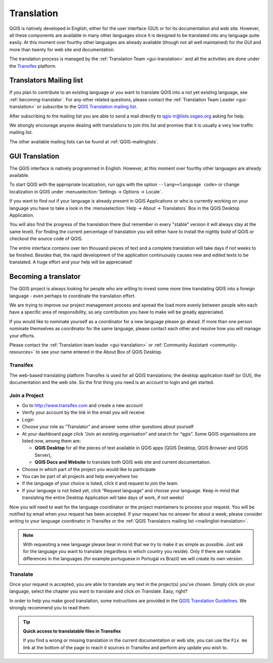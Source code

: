 .. _translate-qgis:

Translation
===========

QGIS is natively developed in English, either for the user interface (GUI) or
for its documentation and web site. However, all these components are available
in many other languages since it is designed to be translated into any language
quite easily.
At this moment over fourthy other languages are already available
(though not all well maintained) for the GUI and more than twenty for web site
and documentation.

The translation process is managed by the :ref:`Translation Team <gui-translation>`
and all the activities are done under the `Transifex <https://www.transifex.com/>`_
platform.


.. _mailinglist-translation:

Translators Mailing list
------------------------

If you plan to contribute to an existing language or you want to translate
QGIS into a not yet existing language, see :ref:`becoming-translator`.
For any other related questions, please contact the
:ref:`Translation Team Leader <gui-translation>` or subscribe to the `QGIS
Translation mailing list <http://lists.osgeo.org/mailman/listinfo/qgis-tr>`_.

After subscribing to the mailing list you are able to send a mail directly to
qgis-tr@lists.osgeo.org asking for help.

We strongly encourage anyone dealing with translations to join this list and
promise that it is usually a very low traffic mailing list.

The other available mailing lists can be found at :ref:`QGIS-mailinglists`.


.. _translate-gui:

GUI Translation
---------------

The QGIS interface is natively programmed in English. However, at this moment
over fourthy other languages are already available.

To start QGIS with the appropriate localization, run qgis with the option
``--lang=<language code>`` or change localization in QGIS under
:menuselection:`Settings -> Options -> Locale`.

If you want to find out if your language is already present in QGIS Applications
or who is currently working on your language you have to take a look in the
:menuselection:`Help -> About -> Translators` Box in the QGIS Desktop Application.

You will also find the progress of the translation there (but remember in
every "stable" version it will always stay at the same level).
For finding the current percentage of translation you will either have to
install the nightly build of QGIS or checkout the source code of QGIS.

The entire interface contains over
ten thousand pieces of text and a complete translation will take days if not
weeks to be finished. Besides that, the rapid development of the application
continuously causes new and edited texts to be translated. A huge effort and
your help will be appreciated!

.. _becoming-translator:

Becoming a translator
---------------------

The QGIS project is always looking for people who are willing to invest some
more time translating QGIS into a foreign language - even perhaps to
coordinate the translation effort.

We are trying to improve our project management process and spread the load
more evenly between people who each have a specific area of responsibility,
so any contribution you have to make will be greatly appreciated.

If you would like to nominate yourself as a coordinator for a new language
please go ahead.
If more than one person nominate themselves as coordinator for the same
language, please contact each other and resolve how you will manage your
efforts.

Please contact the :ref:`Translation team leader <gui-translation>` or
:ref:`Community Assistant <community-resources>` to see your name entered in
the About Box of QGIS Desktop.

Transifex
.........

The web-based translating platform Transifex is used for all QGIS
translations; the desktop application itself (or GUI), the documentation and
the web site. So the first thing you need is an account to login and get
started.

Join a Project
..............

- Go to http://www.transifex.com and create a new account
- Verify your account by the link in the email you will receive
- Login
- Choose your role as “Translator” and answer some other questions about yourself
- At your dashboard page click “Join an existing organisation” and search for “qgis”.
  Some QGIS organisations are listed now, among them are:

  * **QGIS Desktop** for all the pieces of text available in QGIS apps
    (QGIS Desktop, QGIS Browser and QGIS Server),
  * **QGIS Docs and Website** to translate both QGIS web site and current documentation.

- Choose in which part of the project you would like to participate
- You can be part of all projects and help everywhere too
- If the language of your choice is listed, click it and request to join the team.
- If your language is not listed yet, click “Request language” and choose your
  language. Keep in mind that translating the entire Desktop Application will take
  days of work, if not weeks!

Now you will need to wait for the language coordinator or the project maintainers
to process your request. You will be notified by email when your request has been
accepted. If your request has no answer for about a week, please consider writing
to your language coordinator in Transifex or the :ref:`QGIS Translators mailing list
<mailinglist-translation>`.


.. note::
  With requesting a new language please bear in mind that we try to make
  it as simple as possible. Just ask for the language you want to translate
  (regardless in which country you reside). Only if there are notable differences
  in the languages (for example portuguese in Portugal vs Brazil) we will create
  its own version.

Translate
...........

Once your request is accepted, you are able to translate any text in the project(s)
you've chosen. Simply click on your language, select the chapter you want to
translate and click on Translate. Easy, right?

In order to help you make good translation, some instructions are provided in
the `QGIS Translation Guidelines
<http://docs.qgis.org/testing/en/docs/documentation_guidelines/do_translations.html>`_.
We strongly recommend you to read them.

.. tip:: **Quick access to translatable files in Transifex**

  If you find a wrong or missing translation in the current documentation or web site,
  you can use the ``Fix me`` link at the bottom of the page to reach it sources in
  Transifex and perform any update you wish to.

